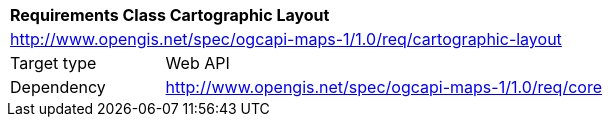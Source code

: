 [[rc_maps-cartographic-layout]]
[cols="1,4",width="90%"]
|===
2+|*Requirements Class Cartographic Layout*
2+|http://www.opengis.net/spec/ogcapi-maps-1/1.0/req/cartographic-layout
|Target type |Web API
|Dependency |http://www.opengis.net/spec/ogcapi-maps-1/1.0/req/core
|===
